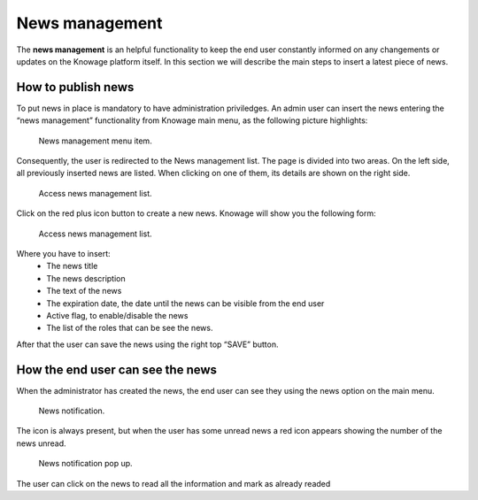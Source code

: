 News management
===================

The **news management** is an helpful functionality to keep the end user constantly informed on any changements or updates on the Knowage platform itself. In this section we will describe the main steps to insert a latest piece of news.

How to publish news
---------------------------

To put news in place is mandatory to have administration priviledges. An admin user can insert the news entering the “news management” functionality from Knowage main menu, as the following picture highlights:

.. figure:: media/image01.png

    News management menu item.
    
Consequently, the user is redirected to the News management list. The page is divided into two areas. On the left side, all previously inserted news are listed. When clicking on one of them, its details are shown on the right side. 

.. figure:: media/image02.png

    Access news management list.
    
Click on the red plus icon button to create a new news.
Knowage will show you the following form:

.. figure:: media/image03.png

    Access news management list.
    
Where you have to insert:
    - The news title
    - The news description
    - The text of the news
    - The expiration date, the date until the news can be visible from the end user
    - Active flag, to enable/disable the news
    - The list of the roles that can be see the news.
After that the user can save the news using the right top “SAVE” button.


How the end user can see the news
------------------------------------

When the administrator has created the news, the end user can see they using the news option on the main menu. 

.. figure:: media/image04.png

    News notification.

The icon is always present, but when the user has some unread news a red icon appears showing the number of the news unread.

.. figure:: media/image05.png

    News notification pop up.


The user can click on the news to read all the information and mark as already readed
